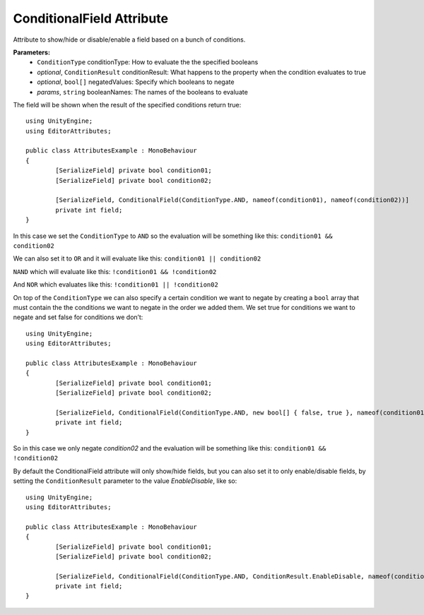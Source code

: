 ConditionalField Attribute
==========================

Attribute to show/hide or disable/enable a field based on a bunch of conditions.

**Parameters:**
	- ``ConditionType`` conditionType: How to evaluate the the specified booleans
	- `optional`, ``ConditionResult`` conditionResult: What happens to the property when the condition evaluates to true
	- `optional`, ``bool[]`` negatedValues: Specify which booleans to negate
	- `params`, ``string`` booleanNames: The names of the booleans to evaluate

The field will be shown when the result of the specified conditions return true::

	using UnityEngine;
	using EditorAttributes;
	
	public class AttributesExample : MonoBehaviour
	{
		[SerializeField] private bool condition01;
		[SerializeField] private bool condition02;
	
		[SerializeField, ConditionalField(ConditionType.AND, nameof(condition01), nameof(condition02))] 
		private int field;
	}
	
In this case we set the ``ConditionType`` to ``AND`` so the evaluation will be something like this:
``condition01 && condition02``

.. image:: ../../Images/ConditionalField01.gif

We can also set it to ``OR`` and it will evaluate like this:
``condition01 || condition02``

.. image:: ../../Images/ConditionalField02.gif

``NAND`` which will evaluate like this:
``!condition01 && !condition02``

.. image:: ../../Images/ConditionalField03.gif

And ``NOR`` which evaluates like this:
``!condition01 || !condition02``

.. image:: ../../Images/ConditionalField04.gif

On top of the ``ConditionType`` we can also specify a certain condition we want to negate by creating a ``bool`` array that must contain the 
the conditions we want to negate in the order we added them.
We set true for conditions we want to negate and set false for conditions we don’t::
	
	using UnityEngine;
	using EditorAttributes;
	
	public class AttributesExample : MonoBehaviour
	{
		[SerializeField] private bool condition01;
		[SerializeField] private bool condition02;
	
		[SerializeField, ConditionalField(ConditionType.AND, new bool[] { false, true }, nameof(condition01), nameof(condition02))] 
		private int field;
	}
	
So in this case we only negate `condition02` and the evaluation will be something like this:
``condition01 && !condition02``

.. image:: ../../Images/ConditionalField05.gif

By default the ConditionalField attribute will only show/hide fields, but you can also set it to only enable/disable fields, 
by setting the ``ConditionResult`` parameter to the value `EnableDisable`, like so::

	using UnityEngine;
	using EditorAttributes;
	
	public class AttributesExample : MonoBehaviour
	{
		[SerializeField] private bool condition01;
		[SerializeField] private bool condition02;
	
		[SerializeField, ConditionalField(ConditionType.AND, ConditionResult.EnableDisable, nameof(condition01), nameof(condition02))] 
		private int field;
	}
	
.. image:: ../../Images/ConditionalField06.gif
